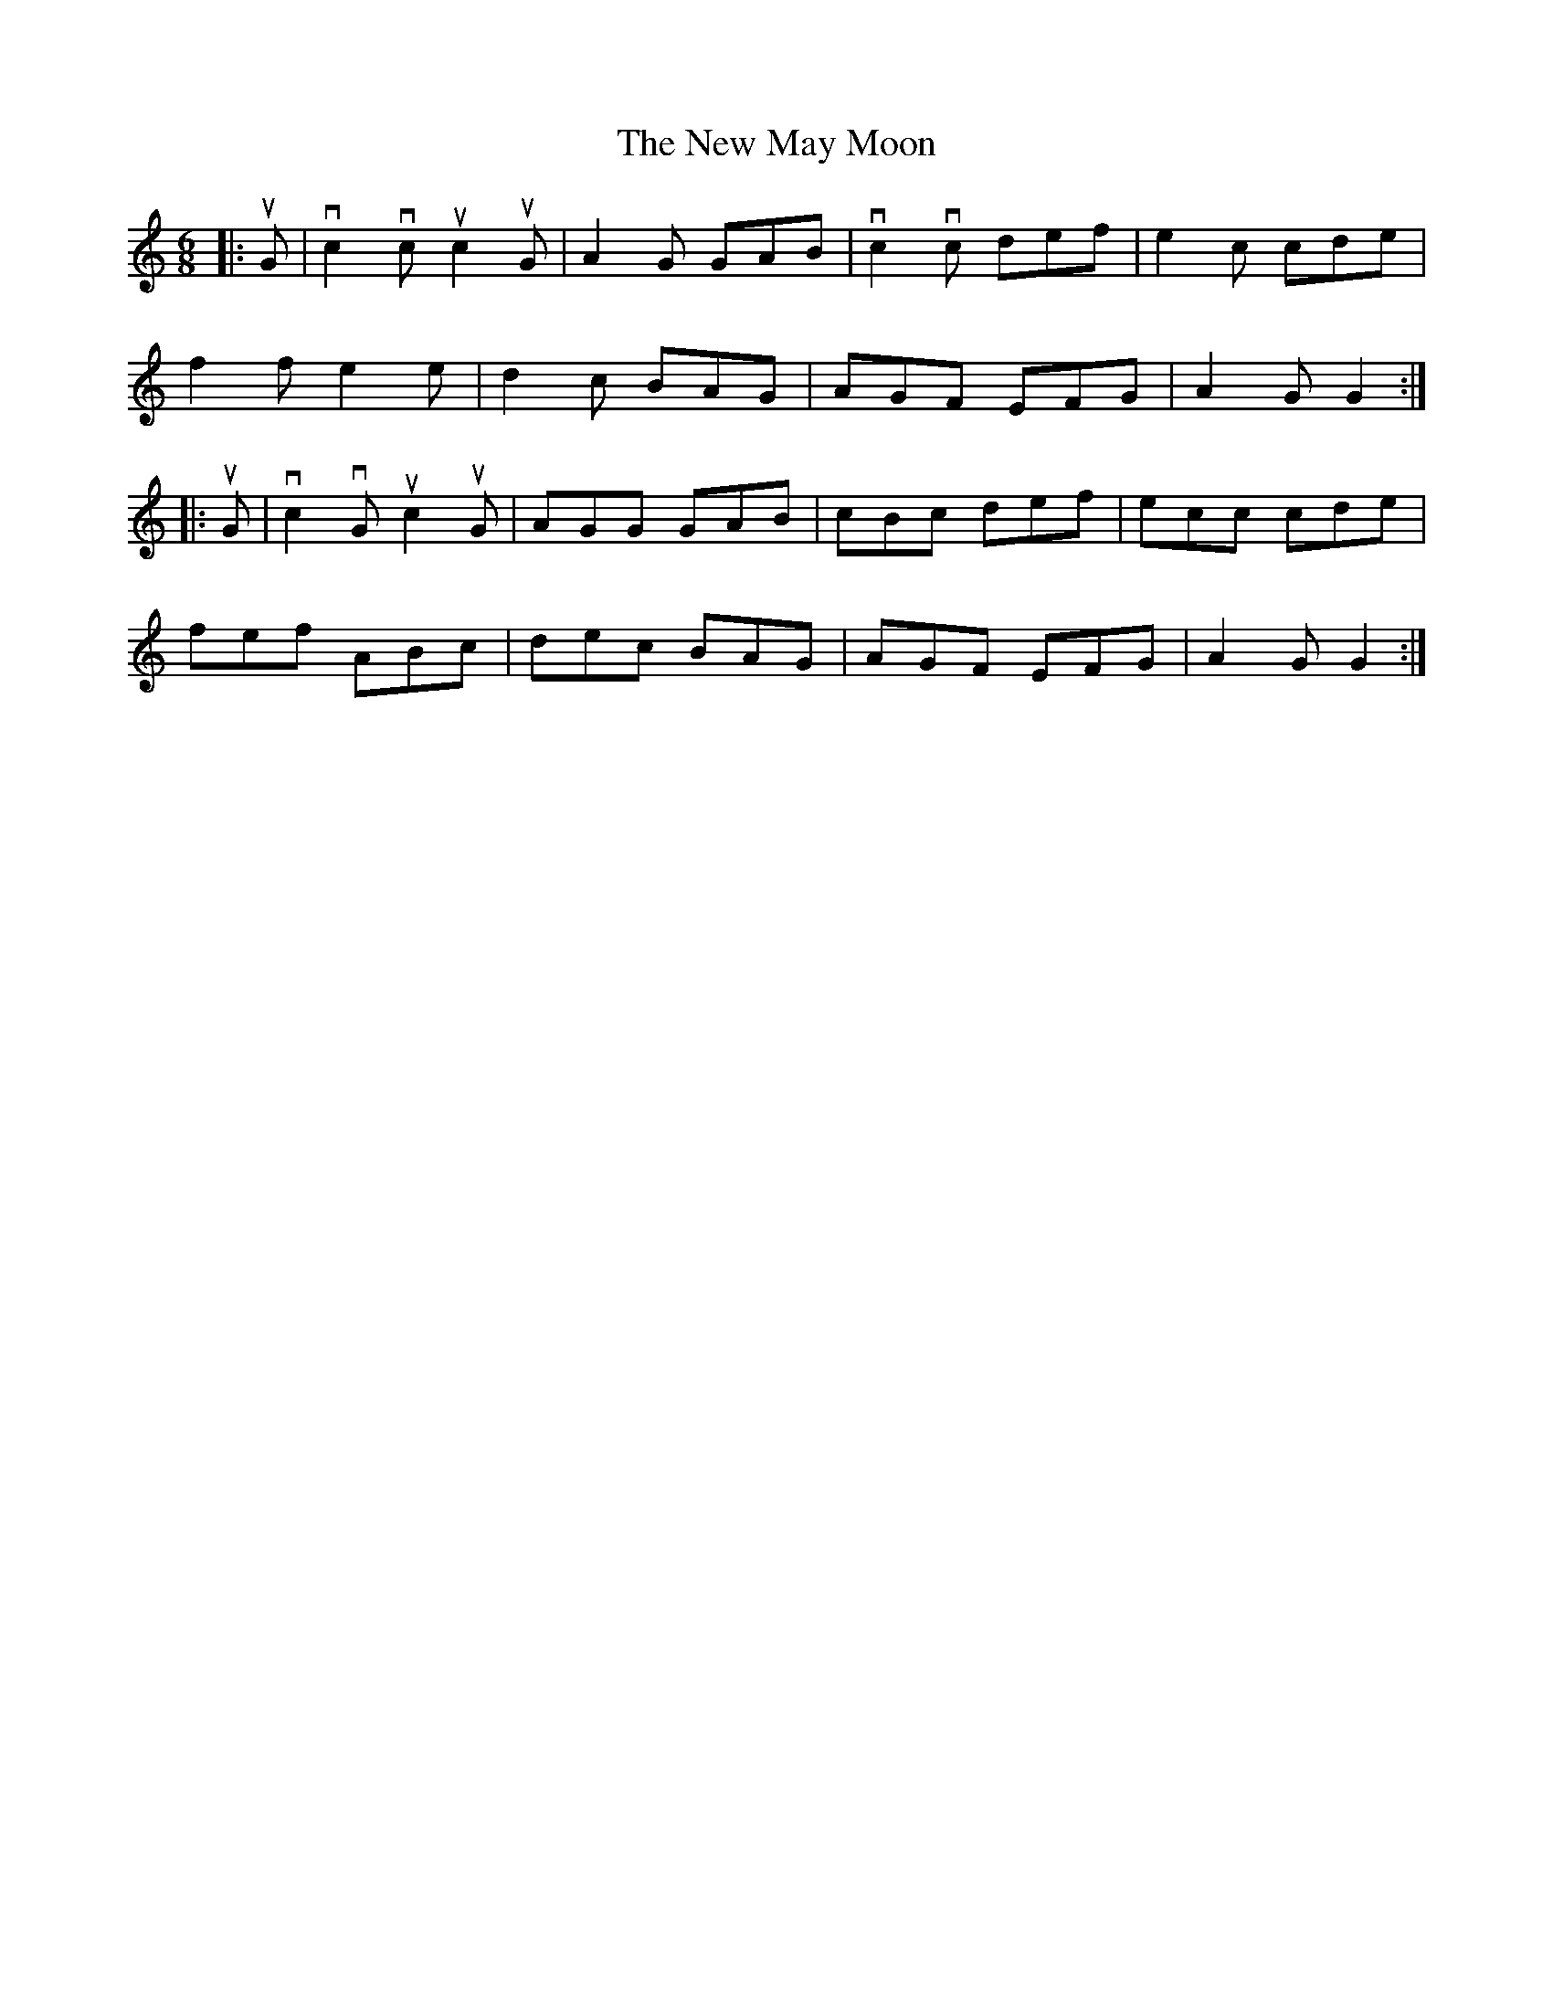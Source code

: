 X: 29256
T: New May Moon, The
R: jig
M: 6/8
K: Cmajor
|:uG|vc2 vc uc2 uG|A2 G GAB|vc2 vc def|e2 c cde|
f2 f e2 e|d2 c BAG|AGF EFG|A2 G G2:|
|:uG|vc2 vG uc2 uG|AGG GAB|cBc def|ecc cde|
fef ABc|dec BAG|AGF EFG|A2 G G2:|

